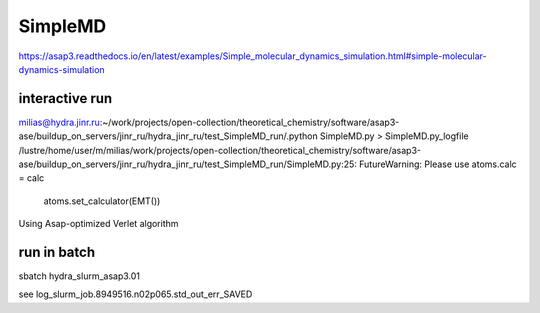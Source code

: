 ========
SimpleMD
========

https://asap3.readthedocs.io/en/latest/examples/Simple_molecular_dynamics_simulation.html#simple-molecular-dynamics-simulation

interactive run
---------------
milias@hydra.jinr.ru:~/work/projects/open-collection/theoretical_chemistry/software/asap3-ase/buildup_on_servers/jinr_ru/hydra_jinr_ru/test_SimpleMD_run/.python SimpleMD.py > SimpleMD.py_logfile
/lustre/home/user/m/milias/work/projects/open-collection/theoretical_chemistry/software/asap3-ase/buildup_on_servers/jinr_ru/hydra_jinr_ru/test_SimpleMD_run/SimpleMD.py:25: FutureWarning: Please use atoms.calc = calc
  atoms.set_calculator(EMT())
Using Asap-optimized Verlet algorithm


run in batch
-------------
sbatch hydra_slurm_asap3.01

see log_slurm_job.8949516.n02p065.std_out_err_SAVED



